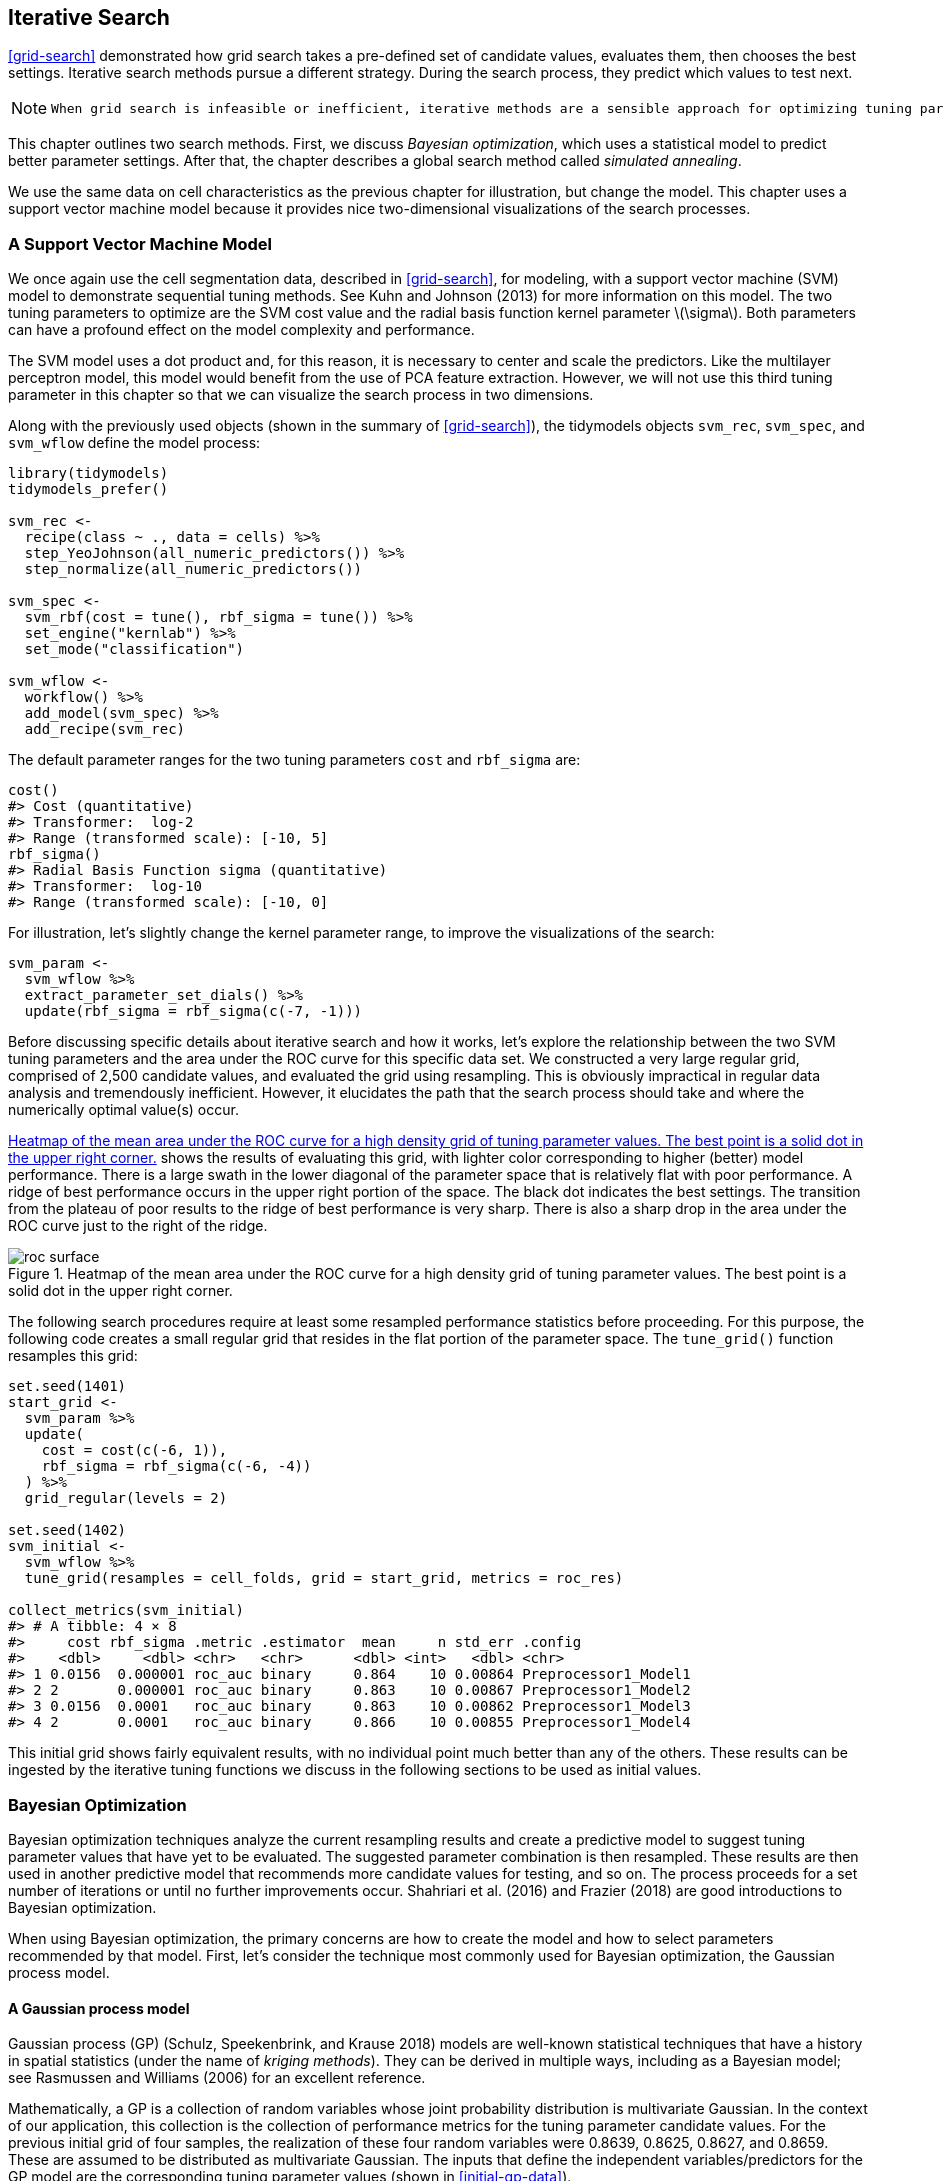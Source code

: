 == Iterative Search

<<grid-search>> demonstrated how grid search takes a pre-defined set of candidate values, evaluates them, then chooses the best settings. Iterative search methods pursue a different strategy. During the search process, they predict which values to test next.

[NOTE]
====
 When grid search is infeasible or inefficient, iterative methods are a sensible approach for optimizing tuning parameters. 
====

This chapter outlines two search methods. First, we discuss _Bayesian optimization_, which uses a statistical model to predict better parameter settings. After that, the chapter describes a global search method called _simulated annealing_.

We use the same data on cell characteristics as the previous chapter for illustration, but change the model. This chapter uses a support vector machine model because it provides nice two-dimensional visualizations of the search processes.

[[svm]]
=== A Support Vector Machine Model

We once again use the cell segmentation data, described in <<grid-search>>, for modeling, with a support vector machine (SVM) model to demonstrate sequential tuning methods. See Kuhn and Johnson (2013) for more information on this model. The two tuning parameters to optimize are the SVM cost value and the radial basis function kernel parameter latexmath:[$\sigma$]. Both parameters can have a profound effect on the model complexity and performance.

The SVM model uses a dot product and, for this reason, it is necessary to center and scale the predictors. Like the multilayer perceptron model, this model would benefit from the use of PCA feature extraction. However, we will not use this third tuning parameter in this chapter so that we can visualize the search process in two dimensions.

Along with the previously used objects (shown in the summary of <<grid-search>>), the tidymodels objects `svm_rec`, `svm_spec`, and `svm_wflow` define the model process:

[source,r]
----
library(tidymodels)
tidymodels_prefer()

svm_rec <- 
  recipe(class ~ ., data = cells) %>%
  step_YeoJohnson(all_numeric_predictors()) %>%
  step_normalize(all_numeric_predictors())

svm_spec <- 
  svm_rbf(cost = tune(), rbf_sigma = tune()) %>% 
  set_engine("kernlab") %>% 
  set_mode("classification")

svm_wflow <- 
  workflow() %>% 
  add_model(svm_spec) %>% 
  add_recipe(svm_rec)
----

The default parameter ranges for the two tuning parameters `cost` and `rbf_sigma` are:

[source,r]
----
cost()
#> Cost (quantitative)
#> Transformer:  log-2 
#> Range (transformed scale): [-10, 5]
rbf_sigma()
#> Radial Basis Function sigma (quantitative)
#> Transformer:  log-10 
#> Range (transformed scale): [-10, 0]
----

For illustration, let’s slightly change the kernel parameter range, to improve the visualizations of the search:

[source,r]
----
svm_param <- 
  svm_wflow %>% 
  extract_parameter_set_dials() %>% 
  update(rbf_sigma = rbf_sigma(c(-7, -1)))
----

Before discussing specific details about iterative search and how it works, let’s explore the relationship between the two SVM tuning parameters and the area under the ROC curve for this specific data set. We constructed a very large regular grid, comprised of 2,500 candidate values, and evaluated the grid using resampling. This is obviously impractical in regular data analysis and tremendously inefficient. However, it elucidates the path that the search process should take and where the numerically optimal value(s) occur.

<<roc-surface>> shows the results of evaluating this grid, with lighter color corresponding to higher (better) model performance. There is a large swath in the lower diagonal of the parameter space that is relatively flat with poor performance. A ridge of best performance occurs in the upper right portion of the space. The black dot indicates the best settings. The transition from the plateau of poor results to the ridge of best performance is very sharp. There is also a sharp drop in the area under the ROC curve just to the right of the ridge.

[[roc-surface]]
.Heatmap of the mean area under the ROC curve for a high density grid of tuning parameter values. The best point is a solid dot in the upper right corner.
image::images/roc_surface.png[]

The following search procedures require at least some resampled performance statistics before proceeding. For this purpose, the following code creates a small regular grid that resides in the flat portion of the parameter space. The `tune_grid()` function resamples this grid:

[source,r]
----
set.seed(1401)
start_grid <- 
  svm_param %>% 
  update(
    cost = cost(c(-6, 1)),
    rbf_sigma = rbf_sigma(c(-6, -4))
  ) %>% 
  grid_regular(levels = 2)

set.seed(1402)
svm_initial <- 
  svm_wflow %>% 
  tune_grid(resamples = cell_folds, grid = start_grid, metrics = roc_res)

collect_metrics(svm_initial)
#> # A tibble: 4 × 8
#>     cost rbf_sigma .metric .estimator  mean     n std_err .config             
#>    <dbl>     <dbl> <chr>   <chr>      <dbl> <int>   <dbl> <chr>               
#> 1 0.0156  0.000001 roc_auc binary     0.864    10 0.00864 Preprocessor1_Model1
#> 2 2       0.000001 roc_auc binary     0.863    10 0.00867 Preprocessor1_Model2
#> 3 0.0156  0.0001   roc_auc binary     0.863    10 0.00862 Preprocessor1_Model3
#> 4 2       0.0001   roc_auc binary     0.866    10 0.00855 Preprocessor1_Model4
----

This initial grid shows fairly equivalent results, with no individual point much better than any of the others. These results can be ingested by the iterative tuning functions we discuss in the following sections to be used as initial values.

=== Bayesian Optimization

Bayesian optimization techniques analyze the current resampling results and create a predictive model to suggest tuning parameter values that have yet to be evaluated. The suggested parameter combination is then resampled. These results are then used in another predictive model that recommends more candidate values for testing, and so on. The process proceeds for a set number of iterations or until no further improvements occur. Shahriari et al. (2016) and Frazier (2018) are good introductions to Bayesian optimization.

When using Bayesian optimization, the primary concerns are how to create the model and how to select parameters recommended by that model. First, let’s consider the technique most commonly used for Bayesian optimization, the Gaussian process model.

==== A Gaussian process model

Gaussian process (GP) (Schulz, Speekenbrink, and Krause 2018) models are well-known statistical techniques that have a history in spatial statistics (under the name of _kriging methods_). They can be derived in multiple ways, including as a Bayesian model; see Rasmussen and Williams (2006) for an excellent reference.

Mathematically, a GP is a collection of random variables whose joint probability distribution is multivariate Gaussian. In the context of our application, this collection is the collection of performance metrics for the tuning parameter candidate values. For the previous initial grid of four samples, the realization of these four random variables were 0.8639, 0.8625, 0.8627, and 0.8659. These are assumed to be distributed as multivariate Gaussian. The inputs that define the independent variables/predictors for the GP model are the corresponding tuning parameter values (shown in <<initial-gp-data>>).

(#tab:initial-gp-data)Resampling statistics used as the initial substrate to the Gaussian process model.

outcome

predictors

ROC

cost

rbf_sigma

0.8639

0.01562

0.000001

0.8625

2.00000

0.000001

0.8627

0.01562

0.000100

0.8659

2.00000

0.000100

Gaussian process models are specified by their mean and covariance functions, although the latter has the most effect on the nature of the GP model. The covariance function is often parameterized in terms of the input values (denoted as latexmath:[$x$]). As an example, a commonly used covariance function is the squared exponentialfootnote:[This equation is also the same as the _radial basis function_ used in kernel methods, such as the SVM model that is currently being used. This is a coincidence; this covariance function is unrelated to the SVM tuning parameter that we are using. ] function:

[latexmath]
++++
\[\operatorname{cov}(\boldsymbol{x}_i, \boldsymbol{x}_j) = \exp\left(-\frac{1}{2}|\boldsymbol{x}_i - \boldsymbol{x}_j|^2\right) + \sigma^2_{ij}\]
++++
where latexmath:[$\sigma^2_{ij}$] is a constant error variance term that is zero when latexmath:[$i=j$]. This equation translates to:

____
As the distance between two tuning parameter combinations increases, the covariance between the performance metrics increase exponentially.
____

The nature of the equation also implies that the variation of the outcome metric is minimized at the points that have already been observed (i.e., when latexmath:[$|\boldsymbol{x}_i - \boldsymbol{x}_j|^2$] is zero).

The nature of this covariance function allows the Gaussian process to represent highly nonlinear relationships between model performance and the tuning parameters even when only a small amount of data exists.

[WARNING]
====
 However, fitting these models can be difficult in some cases and the model becomes more computationally expensive as the number of tuning parameter combinations increases. 
====

An important virtue of this model is that, since a full probability model is specified, the predictions for new inputs can reflect the entire distribution of the outcome. In other words, new performance statistics can be predicted in terms of both mean and variance.

Suppose that two new tuning parameters were under consideration. In <<tuning-candidates>>, candidate _A_ has a slightly better mean ROC value than candidate _B_ (the current best is 0.8659). However, its variance is four-fold larger than _B_. Is this good or bad? Choosing option _A_ is riskier but has potentially higher return. The increase in variance also reflects that this new value is further away from the existing data than _B_. The next section considers these aspects of GP predictions for Bayesian optimization in more detail.

(#tab:tuning-candidates)Two example tuning parameters considered for further sampling.

GP Prediction of ROC AUC

candidate

mean

variance

A

0.90

0.000400

B

0.89

0.000025

[NOTE]
====
 Bayesian optimization is an iterative process. 
====

Based on the initial grid of four results, the GP model is fit, candidates are predicted, and a fifth tuning parameter combination is selected. We compute performance estimates for the new configuration, the GP is refit with the five existing results (and so on).

==== Acquisition functions

Once the Gaussian process is fit to the current data, how is it used? Our goal is to choose the next tuning parameter combination that is most likely to have ``better results'' than the current best. One approach to do this is to create a large candidate set (perhaps using a space-filling design) and then make mean and variance predictions on each. Using this information, we choose the most advantageous tuning parameter value.

A class of objective functions, called _acquisition functions_, facilitate the trade-off between mean and variance. Recall that the predicted variance of the GP models are mostly driven by how far away they are from the existing data. The trade-off between the predicted mean and variance for new candidates is frequently viewed through the lens of exploration and exploitation:

* _Exploration_ biases the selection towards regions where there are fewer (if any) observed candidate models. This tends to give more weight to candidates with higher variance and focuses on finding new results.
* _Exploitation_ principally relies on the mean prediction to find the best (mean) value. It focuses on existing results.

To demonstrate, let’s look at a toy example with a single parameter that has values between [0, 1] and the performance metric is latexmath:[$R^2$]. The true function is shown in <<performance-profile>>, along with 5 candidate values that have existing results as points.

[[performance-profile]]
.Hypothetical true performance profile over an arbitrary tuning parameter, with five estimated points.
image::images/performance-profile-1.png[]

For these data, the GP model fit is shown in <<estimated-profile>>. The shaded region indicates the mean latexmath:[$\pm$] 1 standard error. The two vertical lines indicate two candidate points that are examined in more detail later.

The shaded confidence region demonstrates the squared exponential variance function; it becomes very large between points and converges to zero at the existing data points.

[[estimated-profile]]
.Estimated performance profile generated by the Gaussian process model. The shaded region shows one-standard error bounds.
image::images/estimated-profile-1.png[]

This nonlinear trend passes through each observed point but the model is not perfect. There are no observed points near the true optimum setting and, in this region, the fit could be much better. Despite this, the GP model can effectively point us in the right direction.

From a pure exploitation standpoint, the best choice would select the parameter value that has the best mean prediction. Here, this would be a value of 0.106, just to the right of the existing best observed point at 0.09.

As a way to encourage exploration, a simple (but not often used) approach is to find the tuning parameter associated with the largest confidence interval. For example, by using a single standard deviation for the latexmath:[$R^2$] confidence bound, the next point to sample would be 0.236. This is slightly more into the region with no observed results. Increasing the number of standard deviations used in the upper bound would push the selection further into empty regions.

One of the most commonly used acquisition functions is _expected improvement_. The notion of improvement requires a value for the current best results (unlike the confidence bound approach). Since the GP can describe a new candidate point using a distribution, we can weight the parts of the distribution that show improvement using the probability of the improvement occurring.

For example, consider two candidate parameter values of 0.10 and 0.25 (indicated by the vertical lines in <<estimated-profile>>). Using the fitted GP model, their predicted latexmath:[$R^2$] distributions are shown in <<two-candidates>> along with a reference line for the current best results.

[[two-candidates]]
.Predicted performance distributions for two sampled tuning parameter values.
image::images/two-candidates-1.png[]

When only considering the mean latexmath:[$R^2$] prediction, a parameter value of 0.10 is the better choice (see <<two-exp-improve>>). The tuning parameter recommendation for 0.25 is, on average, predicted to be worse than the current best. However, since it has higher variance, it has more overall probability area above the current best. As a result, it has a larger expected improvement of the two:

(#tab:two-exp-improve)Expected improvement for the two candidate tuning parameters.

Predictions

Parameter Value

Mean

Std Dev

Expected Improvment

0.10

0.8679

0.0004317

0.000190

0.25

0.8671

0.0039301

0.001216

When expected improvement is computed across the range of the tuning parameter, the recommended point to sample is much closer to 0.25 than 0.10, as shown in <<expected-improvement>>.

[[expected-improvement]]
.The estimated performance profile generated by the Gaussian process model (top panel) and the expected improvement (bottom panel). The vertical line indicates the point of maximum improvement.
image::images/expected-improvement-1.png[]

Numerous acquisition functions have been proposed and discussed; in tidymodels, expected improvement is the default.

[[tune-bayes]]
==== The `tune_bayes()` function

To implement iterative search via Bayesian optimization, use the `tune_bayes()` function. It has syntax that is very similar to `tune_grid()` but with several additional arguments:

* `iter` is the maximum number of search iterations.
* `initial` can be either an integer, an object produced using `tune_grid()`, or one of the racing functions. Using an integer specifies the size of a space-filling design that is sampled prior to the first GP model.
* `objective` is an argument for which acquisition function should be used. The [.pkg]#tune# package contains functions to pass here, such as `exp_improve()` or `conf_bound()`.
* The `param_info` argument, in this case, specifies the range of the parameters as well as any transformations that are used. These are used to define the search space. In situations where the default parameter objects are insufficient, `param_info` is used to override the defaults.

The `control` argument now uses the results of `control_bayes()`. Some helpful arguments there are:

* `no_improve` is an integer that will stop the search if improved parameters are not discovered within `no_improve` iterations.
* `uncertain` is also an integer (or `Inf`) that will take an _uncertainty sample_ if there is no improvement within `uncertain` iterations. This will select the next candidate that has large variation. It has the effect of pure exploration since it does not consider the mean prediction.
* `verbose` is a logical that will print logging information as the search proceeds.

Let’s use the first SVM results from the beginning of this chapter as the initial substrate for the Gaussian process model. Recall that, for this application, we want to maximize the area under the ROC curve. Our code is:

[source,r]
----
ctrl <- control_bayes(verbose = TRUE)

set.seed(1403)
svm_bo <-
  svm_wflow %>%
  tune_bayes(
    resamples = cell_folds,
    metrics = roc_res,
    initial = svm_initial,
    param_info = svm_param,
    iter = 25,
    control = ctrl
  )
----

The search process starts with an initial best value of 0.8659 for the area under the ROC curve. A Gaussian process model uses these 4 statistics to create a model. The large candidate set is automatically generated and scored using the expected improvement acquisition function. The first iteration failed to improve the outcome with an ROC value of 0.86315. After fitting another Gaussian process model with the new outcome value, the second iteration also failed to yield an improvement.

The log of the first two iterations, produced by the `verbose` option, was:

....
#> Optimizing roc_auc using the expected improvement
#> 
#> ── Iteration 1 ──────────────────────────────────────────────────────────────────────
#> 
#> i Current best:      roc_auc=0.8659 (@iter 0)
#> i Gaussian process model
#> ✓ Gaussian process model
#> i Generating 5000 candidates
#> i Predicted candidates
#> i cost=0.386, rbf_sigma=0.000266
#> i Estimating performance
#> ✓ Estimating performance
#> ⓧ Newest results:    roc_auc=0.8631 (+/-0.00866)
#> 
#> ── Iteration 2 ──────────────────────────────────────────────────────────────────────
#> 
#> i Current best:      roc_auc=0.8659 (@iter 0)
#> i Gaussian process model
#> ✓ Gaussian process model
#> i Generating 5000 candidates
#> i Predicted candidates
#> i cost=13.8, rbf_sigma=7.83e-07
#> i Estimating performance
#> ✓ Estimating performance
#> ⓧ Newest results:    roc_auc=0.8624 (+/-0.00865)
....

The search continues. There were a total of 9 improvements in the outcome along the way at iterations 3, 4, 5, 6, 8, 13, 22, 23, and 24. The best result occurred at iteration 24 with an area under the ROC curve of 0.8986.

....
#> ── Iteration 24 ─────────────────────────────────────────────────────────────────────
#> 
#> i Current best:      roc_auc=0.8986 (@iter 23)
#> i Gaussian process model
#> ✓ Gaussian process model
#> i Generating 5000 candidates
#> i Predicted candidates
#> i cost=31.8, rbf_sigma=0.0016
#> i Estimating performance
#> ✓ Estimating performance
#> ♥ Newest results:    roc_auc=0.8986 (+/-0.00785)
....

The last step was:

....
#> ── Iteration 25 ─────────────────────────────────────────────────────────────────────
#> 
#> i Current best:      roc_auc=0.8986 (@iter 24)
#> i Gaussian process model
#> ✓ Gaussian process model
#> i Generating 5000 candidates
#> i Predicted candidates
#> i cost=20, rbf_sigma=0.00188
#> i Estimating performance
#> ✓ Estimating performance
#> ⓧ Newest results:    roc_auc=0.8982 (+/-0.00781)
....

The functions that are used to interrogate the results are the same as those used for grid search (e.g., `collect_metrics()`, etc.). For example:

[source,r]
----
show_best(svm_bo)
#> # A tibble: 5 × 9
#>    cost rbf_sigma .metric .estimator  mean     n std_err .config .iter
#>   <dbl>     <dbl> <chr>   <chr>      <dbl> <int>   <dbl> <chr>   <int>
#> 1  31.8   0.00160 roc_auc binary     0.899    10 0.00785 Iter24     24
#> 2  30.8   0.00191 roc_auc binary     0.899    10 0.00791 Iter23     23
#> 3  31.4   0.00166 roc_auc binary     0.899    10 0.00784 Iter22     22
#> 4  31.8   0.00153 roc_auc binary     0.899    10 0.00783 Iter13     13
#> 5  30.8   0.00163 roc_auc binary     0.899    10 0.00782 Iter15     15
----

The `autoplot()` function has several options for iterative search methods. <<progress-plot>> shows how the outcome changed over the search by using `autoplot(svm_bo, type = "performance")`.

[[progress-plot]]
.The progress of the Bayesian optimization produced when the `autoplot()` method is used with `type = "performance"`.
image::images/progress-plot-1.png[]

An additional type of plot uses `type = "parameters"` which shows the parameter values over iterations.

<<<<<<< HEAD

<<bo-surfaces>> shows the surfaces of the mean, variance, and expected improvement surfaces estimated by the GP after 11 iterations. The panel on the right shows a ridge of best estimated improvement along the right side of the candidate space.

[[bo-surfaces]]
.Heat maps of the predicted mean RMSE (left), variance of RMSE (middle), and the expected improvement (right) after 11 search iterations.
image::images/bo-surfaces-1.png[]

<<bo-search>> shows the search process at three different points in the optimization.

[[bo-search]]
.The Bayesian optimization search path after 1, 11, and 25 iterations.
image::images/bo-search-1.png[]

The first five iterations initially moved in a poor direction but quickly moved closer to better results. The middle panel shows the first eleven iterations where the process investigates the region of true optimal results with a short foray to the bottom right boundary of the candidate space. The remaining iterations shown in the panel on the left switch between the region of best results and the far borders of the search space.

While the best tuning parameter combination is on the boundary of the parameter space, Bayesian optimization will often choose new points on other sides of the boundary. While we can adjust the ratio of exploration and exploitation, the search tends to sample boundary points early on.

[NOTE]
====
 If the search is seeded with an initial grid, a space-filling design would probably be a better choice than a regular design. It samples more unique values of the parameter space and would improve the predictions of the standard deviation in the early iterations. 
====

Finally, if the user interrupts the `tune_bayes()` computations, the function returns the current results (instead of resulting in an error).

=== Simulated Annealing

_Simulated annealing_ (SA) (Kirkpatrick, Gelatt, and Vecchi 1983; Van Laarhoven and Aarts 1987) is a general nonlinear search routine inspired by the process in which metal cools. It is a global search method that can effectively navigate many different types of search landscapes, including discontinuous functions. Unlike most gradient-based optimization routines, simulated annealing can reassess previous solutions.

==== Simulated annealing search process

The process of using simulated annealing starts with an initial value and embarks on a controlled random walk through the parameter space. Each new candidate parameter value is a small perturbation of the previous value that keeps the new point within a local neighborhood.

The candidate point is resampled to obtain its corresponding performance value. If this achieves better results than the previous parameters, it is accepted as the new best and the process continues. If the results are worse than the previous value the search procedure may still use this parameter to define further steps. This depends on two factors. First, the likelihood of accepting a bad result decreases as performance becomes worse. In other words, a slightly worse result has a better chance of acceptance than one with a large drop in performance. The other factor is the number of search iterations. Simulated annealing wants to accept fewer suboptimal values as the search proceeds. From these two factors, the _acceptance probability_ for a bad result can be formalized as:

[latexmath]
++++
\[\operatorname{Pr}[\text{accept suboptimal parameters at iteration } i] = \exp(c\times D_i \times i)\]
++++

where latexmath:[$i$] is the iteration number, latexmath:[$c$] is a user-specified constant, and latexmath:[$D_i$] is the percent difference between the old and new values (where negative values imply worse results). For a bad result, we determine the acceptance probability and compare it to a random uniform number. If the random number is greater than the probability value, the search discards the current parameters and the next iteration creates its candidate value in the neighborhood of the previous value. Otherwise, the next iteration forms the next set of parameters based on the current (suboptimal) values.

[NOTE]
====
 The acceptance probabilities of simulated annealing allow the search to proceed in the wrong direction, at least for the short term, with the potential to find a much better region of the parameter space in the long run. 
====

How are the acceptance probabilities influenced? The heatmap in <<acceptance-prob>> shows how the acceptance probability can change over iterations, performance, and the user-specified coefficient.

[[acceptance-prob]]
.Heatmap of the simulated annealing acceptance probabilities for different coefficient values.
image::images/acceptance-prob-1.png[]

The user can adjust the coefficients to find a probability profile that suits their needs. In `finetune::control_sim_anneal()`, the default for this `cooling_coef` argument is 0.02. Decreasing this coefficient will encourage the search to be more forgiving of poor results.

This process continues for a set amount of iterations but can halt if no globally best results occur within a pre-determined number of iterations. However, it can be very helpful to set a _restart threshold_. If there are a string of failures, this feature revisits the last globally best parameter settings and starts anew.

The main important detail is to define how to perturb the tuning parameters from iteration to iteration. There are a variety of methods in the literature for this. We follow the method given in Bohachevsky, Johnson, and Stein (1986) called _generalized simulated annealing_. For continuous tuning parameters, we define a small radius to specify the local ``neighborhood''. For example, suppose there are two tuning parameters and each is bounded by zero and one. The simulated annealing process generates random values on the surrounding radius and randomly chooses one to be the current candidate value.

In our implementation, the neighborhood is determined by scaling the current candidate to be between zero and one based on the range of the parameter object, so radius values between 0.05 and 0.15 seem reasonable. For these values, the fastest that the search could go from one side of the parameter space to the other is about 10 iterations. The size of the radius controls how quickly the search explores the parameter space. In our implementation, a range of radii is specified so different magnitudes of ``local'' define the new candidate values.

To illustrate, we’ll use the two main [.pkg]#glmnet# tuning parameters:

* The amount of total regularization (`penalty`). The default range for this parameter is latexmath:[$10^{-10}$] to latexmath:[$10^{0}$]. It is typical to use a log (base 10) transformation for this parameter.
* The proportion of the lasso penalty (`mixture`). This is bounded at zero and one with no transformation.

The process starts with initial values of `penalty = 0.025` and `mixture = 0.050`. Using a radius that randomly fluctuates between 0.050 and 0.015, the data are appropriately scaled, random values are generated on radii around the initial point, then one is randomly chosen as the candidate. For illustration, we will assume that all candidate values are improvements. Using the new value, a set of new random neighbors are generated, one is chosen, and so on. <<iterative-neighborhood>> shows 6 iterations as the search proceeds toward the upper left corner.

[[iterative-neighborhood]]
.An illustration of how simulated annealing determines what is the local neighborhood for two numeric tuning parameters. The clouds of points show possible next values where one would be selected at random.
image::images/iterative-neighborhood-1.png[]

Note that, during some iterations, the candidate sets along the radius exclude points outside of the parameter boundaries. Also, our implementation biases the choice of the next tuning parameter configurations _away_ from new values that are very similar to previous configurations.

For non-numeric parameters, we assign a probability for how often the parameter value changes.

[[tune-sim-anneal]]
==== The `tune_sim_anneal()` function

To implement iterative search via simulated annealing, use the `tune_sim_anneal()` function. The syntax for this function is nearly identical to `tune_bayes()`. There are no options for acquisition functions or uncertainty sampling. The `control_sim_anneal()` function has some details that define the local neighborhood and the cooling schedule:

* `no_improve`, for simulated annealing, is an integer that will stop the search if no global best or improved results are discovered within `no_improve` iterations. Accepted suboptimal or discarded parameters count as ``no improvement''.
* `restart` is the number of iterations with no new best results before starting from the previous best results.
* `radius` is a numeric vector on (0, 1) that defines the minimum and maximum radius of the local neighborhood around the initial point.
* `flip` is a probability value that defines the chances of altering the value of categorical or integer parameters.
* `cooling_coef` is the latexmath:[$c$] coefficient in latexmath:[$\exp(c\times D_i \times i)$] that modulates how quickly the acceptance probability decreases over iterations. Larger values of `cooling_coef` decrease the probability of accepting a suboptimal parameter setting.

For the cell segmentation data, the syntax is very consistent with the previously used functions:

[source,r]
----
ctrl_sa <- control_sim_anneal(verbose = TRUE, no_improve = 10L)

set.seed(1404)
svm_sa <-
  svm_wflow %>%
  tune_sim_anneal(
    resamples = cell_folds,
    metrics = roc_res,
    initial = svm_initial,
    param_info = svm_param,
    iter = 50,
    control = ctrl_sa
  )
----

The simulated annealing process discovered new global optimums at 4 different iterations. The earliest improvement was at iteration 5 and the final optimum occured at iteration 27. The best overall results occured at iteration 27 with a mean area under the ROC curve of 0.8985 (compared to an initial best of 0.8659). There were 4 restarts at iterations 13, 21, 35, and 43 as well as 12 discarded candidates during the process.

The `verbose` option prints details of the search process. The output for the first five iterations was:

....
#> Optimizing roc_auc
#> Initial best: 0.86594
#>  1 ◯ accept suboptimal  roc_auc=0.86351  (+/-0.008642)
#>  2 ◯ accept suboptimal  roc_auc=0.86233  (+/-0.008657)
#>  3 + better suboptimal  roc_auc=0.86233  (+/-0.008661)
#>  4 + better suboptimal  roc_auc=0.86492  (+/-0.008504)
#>  5 ♥ new best           roc_auc=0.87247  (+/-0.008232)
....

The output for last ten iterations was:

....
#> 40 ◯ accept suboptimal  roc_auc=0.89606  (+/-0.008203)
#> 41 ─ discard suboptimal roc_auc=0.87556  (+/-0.009272)
#> 42 ─ discard suboptimal roc_auc=0.87198  (+/-0.009301)
#> 43 x restart from best  roc_auc=0.89801  (+/-0.008224)
#> 44 ◯ accept suboptimal  roc_auc=0.89006  (+/-0.008789)
#> 45 + better suboptimal  roc_auc=0.89781  (+/-0.008104)
#> 46 ◯ accept suboptimal  roc_auc=0.89563  (+/-0.008601)
#> 47 ─ discard suboptimal roc_auc=0.88527  (+/-0.008766)
#> 48 ◯ accept suboptimal  roc_auc=0.8922   (+/-0.008891)
#> 49 ─ discard suboptimal roc_auc=0.87691  (+/-0.008352)
#> 50 ◯ accept suboptimal  roc_auc=0.88803  (+/-0.008728)
....

As with the other `tune_*()` functions, the corresponding `autoplot()` function produces visual assessments of the results. Using `autoplot(svm_sa, type = "performance")` shows the performance over iterations (<<sa-iterations>>) while `autoplot(svm_sa, type = "parameters")` plots performance versus specific tuning parameter values (<<sa-parameters>>).

[[sa-iterations]]
.Progress of the simulated annealing process shown when the `autoplot()` method is used with `type = "performance"`.
image::images/sa-iterations-1.png[]

[[sa-parameters]]
.Performance versus tuning parameter values when the `autoplot()` method is used with `type = "parameters"`.
image::images/sa-parameters-1.png[]

Like `tune_bayes()`, manually stopping execution will return the completed iterations.

A visualization of the search path helps to understand where the search process did well and where it went astray. <<sa-plot>> illustrates several ``phases'' of the optimization; these are separated by a restart of the process at the last best results.

[[sa-plot]]
.A visualization of different phases of the simulated annealing search.
image::images/sa-plot-1.png[]

In the first phase, the search initially finds two new global optima (shown with the solid points). From these, there are several settings that are immediately discarded (light gray lines) while others are suboptimal but acceptable. After a set number of failures, it restarts at the last solid point. The other phases show a slow improvement in global optima with many discarded settings along the way. The process eventually finds its way to the region of optimal results as it exhausts the total number of allowed iterations.

[[iterative-summary]]
=== Chapter Summary

This chapter described two iterative search methods for optimizing tuning parameters. Bayes optimization uses a predictive model trained on existing resampling results to suggest tuning parameter values, while simulated annealing walks through the hyperparameter space to find good values. Both can be effective at finding good values alone or as a follow-up method that is used after an initial grid search to further [.pkg]#finetune# performance.

